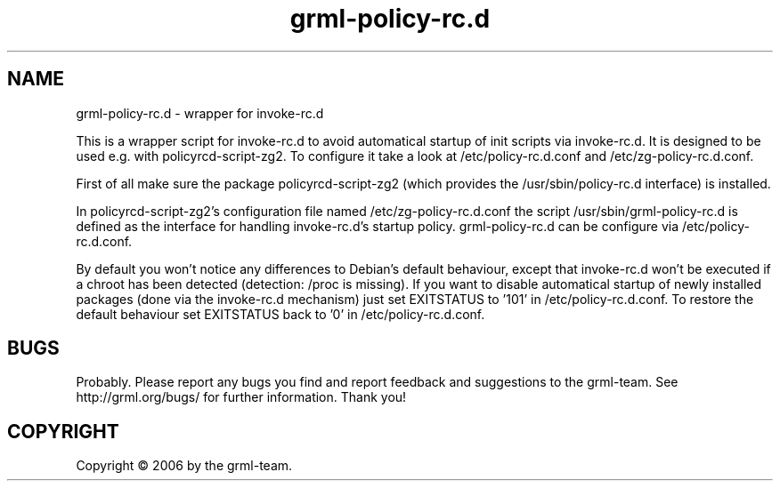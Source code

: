 .\" Filename:      grml-policy-rc.d.1
.\" Purpose:       man page for grml-policy-rc.d
.\" Authors:       grml-team (grml.org), (c) Michael Prokop <mika@grml.org>
.\" Bug-Reports:   see http://grml.org/bugs/
.\" License:       This file is licensed under the GPL v2.
.\" Latest change: Die Jul 18 00:38:45 CEST 2006 [mika]
.\"###############################################################################

.\"###############################################################
.TH grml\-policy-rc.d 8 "2006-07-18" "grml-policy-rc.d"
.SH "NAME"
grml\-policy\-rc.d \- wrapper for invoke-rc.d
.\"#######################################################

.P
This is a wrapper script for invoke-rc.d to avoid automatical
startup of init scripts via invoke-rc.d.  It is designed to be
used e.g. with policyrcd-script-zg2. To configure it take a look
at /etc/policy-rc.d.conf and /etc/zg-policy-rc.d.conf.

First of all make sure the package policyrcd-script-zg2
(which provides the /usr/sbin/policy-rc.d interface) is
installed.

In policyrcd-script-zg2's configuration file named
/etc/zg-policy-rc.d.conf the script /usr/sbin/grml-policy-rc.d is
defined as the interface for handling invoke-rc.d's startup
policy. grml-policy-rc.d can be configure via
/etc/policy-rc.d.conf.

By default you won't notice any differences to Debian's default
behaviour, except that invoke-rc.d won't be executed if a chroot
has been detected (detection: /proc is missing). If you want to
disable automatical startup of newly installed packages (done via
the invoke-rc.d mechanism) just set EXITSTATUS to '101' in
/etc/policy-rc.d.conf. To restore the default behaviour set
EXITSTATUS back to '0' in /etc/policy-rc.d.conf.

.SH "BUGS"
Probably. Please report any bugs you find and report feedback and
suggestions to the grml-team.  See http://grml.org/bugs/ for
further information.  Thank you!

.SH "COPYRIGHT"
Copyright \(co 2006 by the grml-team.
.\"###### END OF FILE ##########################################################
.\" vim:tw=60
